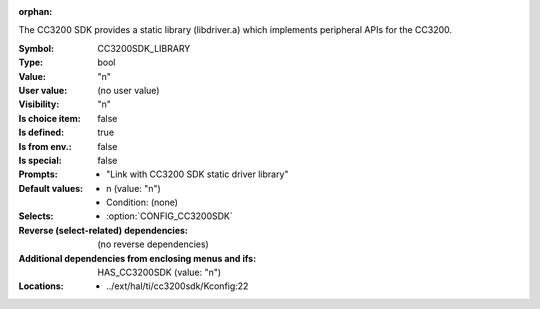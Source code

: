 :orphan:

.. title:: CC3200SDK_LIBRARY

.. option:: CONFIG_CC3200SDK_LIBRARY:
.. _CONFIG_CC3200SDK_LIBRARY:

The CC3200 SDK provides a static library (libdriver.a)
which implements peripheral APIs for the CC3200.



:Symbol:           CC3200SDK_LIBRARY
:Type:             bool
:Value:            "n"
:User value:       (no user value)
:Visibility:       "n"
:Is choice item:   false
:Is defined:       true
:Is from env.:     false
:Is special:       false
:Prompts:

 *  "Link with CC3200 SDK static driver library"
:Default values:

 *  n (value: "n")
 *   Condition: (none)
:Selects:

 *  :option:`CONFIG_CC3200SDK`
:Reverse (select-related) dependencies:
 (no reverse dependencies)
:Additional dependencies from enclosing menus and ifs:
 HAS_CC3200SDK (value: "n")
:Locations:
 * ../ext/hal/ti/cc3200sdk/Kconfig:22